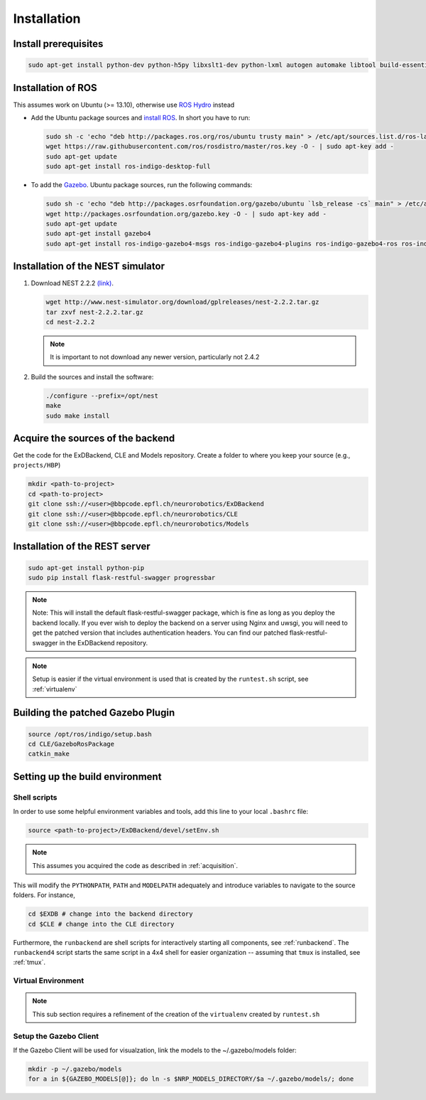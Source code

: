 .. _installation:

Installation
============

Install prerequisites
---------------------

.. code-block:: bash

   sudo apt-get install python-dev python-h5py libxslt1-dev python-lxml autogen automake libtool build-essential autoconf libltdl7-dev libreadline6-dev libncurses5-dev libgsl0-dev python-all-dev python-numpy python-scipy python-matplotlib ipython python-pynn apt-get install python-pip

Installation of  ROS
--------------------
This assumes work on Ubuntu (>= 13.10), otherwise use `ROS Hydro <http://wiki.ros.org/hydro/Installation/Ubuntu>`_ instead

* Add the Ubuntu package sources and `install ROS <http://wiki.ros.org/indigo/Installation/Ubuntu>`_. In short you have to run:

  .. code-block:: bash

          sudo sh -c 'echo "deb http://packages.ros.org/ros/ubuntu trusty main" > /etc/apt/sources.list.d/ros-latest.list'
          wget https://raw.githubusercontent.com/ros/rosdistro/master/ros.key -O - | sudo apt-key add -
          sudo apt-get update
          sudo apt-get install ros-indigo-desktop-full


* To add the `Gazebo <http://gazebosim.org/tutorials?tut=install_ubuntu&cat=installation>`_. Ubuntu package sources, run the following commands:

  .. code-block:: bash

      sudo sh -c 'echo "deb http://packages.osrfoundation.org/gazebo/ubuntu `lsb_release -cs` main" > /etc/apt/sources.list.d/gazebo-latest.list'
      wget http://packages.osrfoundation.org/gazebo.key -O - | sudo apt-key add -
      sudo apt-get update
      sudo apt-get install gazebo4
      sudo apt-get install ros-indigo-gazebo4-msgs ros-indigo-gazebo4-plugins ros-indigo-gazebo4-ros ros-indigo-gazebo4-ros-control ros-indigo-gazebo4-ros-pkgs


Installation of the NEST simulator
----------------------------------

1. Download NEST 2.2.2 `(link) <http://www.nest-simulator.org/downloads/gplreleases/nest-2.2.2.tar.gz>`_.

   .. code-block:: bash

      wget http://www.nest-simulator.org/download/gplreleases/nest-2.2.2.tar.gz
      tar zxvf nest-2.2.2.tar.gz
      cd nest-2.2.2


   .. note::
      It is important to not download any newer version, particularly not 2.4.2

2. Build the sources and install the software:

   .. code-block:: bash

       ./configure --prefix=/opt/nest
       make
       sudo make install

.. _acquisition:

Acquire the sources of the backend
----------------------------------
Get the code for the ExDBackend, CLE and Models repository. Create a folder to where you keep your source (e.g.,
``projects/HBP``)

.. code-block:: bash

     mkdir <path-to-project>
     cd <path-to-project>
     git clone ssh://<user>@bbpcode.epfl.ch/neurorobotics/ExDBackend
     git clone ssh://<user>@bbpcode.epfl.ch/neurorobotics/CLE
     git clone ssh://<user>@bbpcode.epfl.ch/neurorobotics/Models

Installation of the REST server
-------------------------------

.. code-block:: bash

    sudo apt-get install python-pip
    sudo pip install flask-restful-swagger progressbar

.. note::

   Note: This will install the default flask-restful-swagger package, which is fine as long as you deploy the backend
   locally. If you ever wish to deploy the backend on a server using Nginx and uwsgi, you will need to get the patched
   version that includes authentication headers. You can find our patched flask-restful-swagger in the
   ExDBackend repository.

.. note::

    Setup is easier if the virtual environment is used that is created by the ``runtest.sh`` script, see :ref:`virtualenv`


Building the patched Gazebo Plugin
----------------------------------

.. code-block:: bash

    source /opt/ros/indigo/setup.bash
    cd CLE/GazeboRosPackage
    catkin_make


Setting up the build environment
--------------------------------

.. _shell_scripts:

Shell scripts
^^^^^^^^^^^^^

In order to use some helpful environment variables and tools, add this line to your local ``.bashrc`` file:


.. code-block:: bash

    source <path-to-project>/ExDBackend/devel/setEnv.sh

.. note::

    This assumes you acquired the code as described in :ref:`acquisition`.

This will modify the ``PYTHONPATH``, ``PATH`` and ``MODELPATH`` adequately and introduce variables to navigate to the
source folders. For instance,

.. code-block:: bash

    cd $EXDB # change into the backend directory
    cd $CLE # change into the CLE directory

Furthermore, the ``runbackend`` are shell scripts for interactively starting all components, see :ref:`runbackend`. The ``runbackend4`` script
starts the same script in a 4x4 shell for easier organization -- assuming that ``tmux`` is installed, see :ref:`tmux`.

.. _virtualenv:

Virtual Environment
^^^^^^^^^^^^^^^^^^^

.. note::

    This sub section requires a refinement of the creation of the ``virtualenv`` created by ``runtest.sh``

Setup the Gazebo Client
^^^^^^^^^^^^^^^^^^^^^^^

If the Gazebo Client will be used for visualzation, link the models to the ~/.gazebo/models folder:

.. code-block:: bash

    mkdir -p ~/.gazebo/models
    for a in ${GAZEBO_MODELS[@]}; do ln -s $NRP_MODELS_DIRECTORY/$a ~/.gazebo/models/; done
